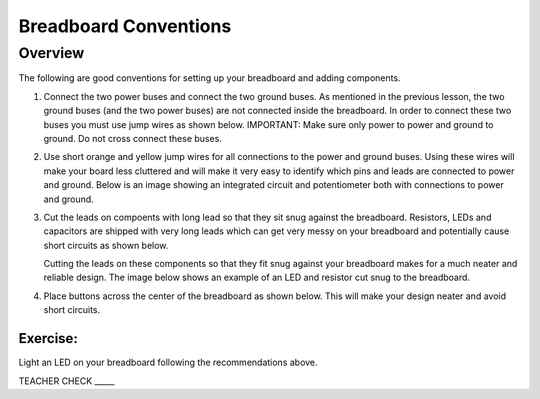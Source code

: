 Breadboard Conventions
=============

Overview
--------

The following are good conventions for setting up your breadboard and adding components.

#. Connect the two power buses and connect the two ground buses. As mentioned in the previous lesson, the two ground buses (and the two power buses) are not connected inside the breadboard. In order to connect these two buses you must use jump wires as shown below. IMPORTANT: Make sure only power to power and ground to ground. Do not cross connect these buses.

   .. image:: images/busconnect.jpg
      :width: 400px

#. Use short orange and yellow jump wires for all connections to the power and ground buses. Using these wires will make your board less cluttered and will make it very easy to identify which pins and leads are connected to power and ground. Below is an image showing an integrated circuit and potentiometer both with connections to power and ground.

   .. image:: images/shortjumps.jpg
      :width: 400px
      
#. Cut the leads on compoents with long lead so that they sit snug against the breadboard. Resistors, LEDs and capacitors are shipped with very long leads which can get very messy on your breadboard and potentially cause short circuits as shown below.

   .. image:: images/messyled.jpg
      :width: 400px

   Cutting the leads on these components so that they fit snug against your breadboard makes for a much neater and reliable design. The image below shows an example of an LED and resistor cut snug to the breadboard.
   
   .. image:: images/snugled.png

#. Place buttons across the center of the breadboard as shown below. This will make your design neater and avoid short circuits.

   .. image:: images/snugbutton.jpg
      :width: 400px
      
Exercise:
~~~~~~~~~

Light an LED on your breadboard following the recommendations above.

TEACHER CHECK \_\_\_\_\_
